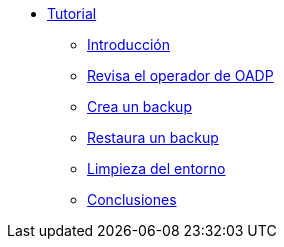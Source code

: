 * xref:index.adoc[Tutorial]
** xref:index#intro[Introducción]
** xref:index#vmcheck[Revisa el operador de OADP]
** xref:index#backup[Crea un backup]
** xref:index#restore[Restaura un backup]
** xref:index#cleanup[Limpieza del entorno]
** xref:index#summary[Conclusiones]